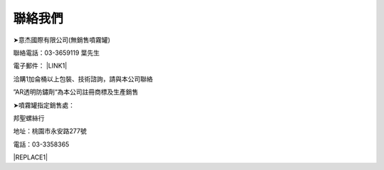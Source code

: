 
.. _h174fb648377959437b5c1f697c1c40:

聯絡我們
########

➤意杰國際有限公司(無銷售噴霧罐)

聯絡電話：03-3659119 葉先生

電子郵件： \ |LINK1|\ 

洽購1加侖桶以上包裝、技術諮詢，請與本公司聯絡

”AR透明防鏽劑“為本公司註冊商標及生產銷售

➤噴霧罐指定銷售處：

邦聖螺絲行  

地址：桃園市永安路277號 

電話：03-3358365


|REPLACE1|


.. bottom of content


.. |REPLACE1| raw:: html

    <style>
    div.wy-grid-for-nav li.wy-breadcrumbs-aside {
      display:none;
    }
    div.rtd-pro.wy-menu, div.rst-pro.wy-menu{
      margin-top:100%;
      opacity: 0.5;
    }
    </style>

.. |LINK1| raw:: html

    <a href="mailto:service@neusauber.com">service@neusauber.com</a>

